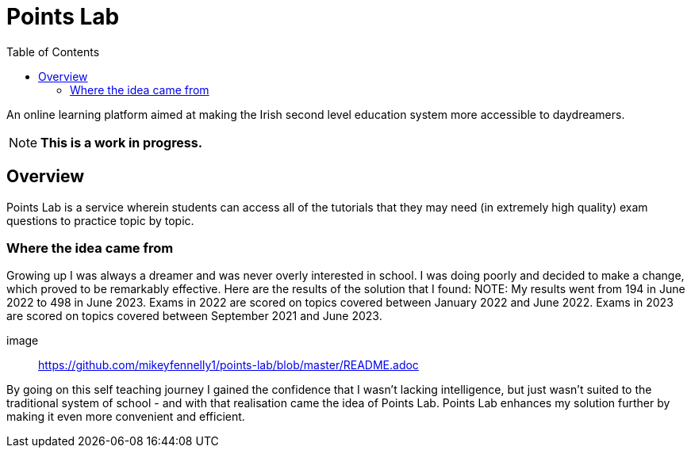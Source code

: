:toc:
:toclevels: 4

= Points Lab

An online learning platform aimed at making the Irish second level education system more accessible to daydreamers.

NOTE: **This is a work in progress.**

== Overview

Points Lab is a service wherein students can access all of the tutorials that they may need (in extremely high quality) exam questions to practice topic by topic.

=== Where the idea came from

Growing up I was always a dreamer and was never overly interested in school. I was doing poorly and decided to make a change, which proved to be remarkably effective. Here are the results of the solution that I found:
NOTE: My results went from 194 in June 2022 to 498 in June 2023. Exams in 2022 are scored on topics covered between January 2022 and June 2022. Exams in 2023 are scored on topics covered between September 2021 and June 2023.

image:: https://github.com/mikeyfennelly1/points-lab/blob/master/README.adoc

By going on this self teaching journey I gained the confidence that I wasn't lacking intelligence, but just wasn't suited to the traditional system of school - and with that realisation came the idea of Points Lab. Points Lab enhances my solution further by making it even more convenient and efficient.
